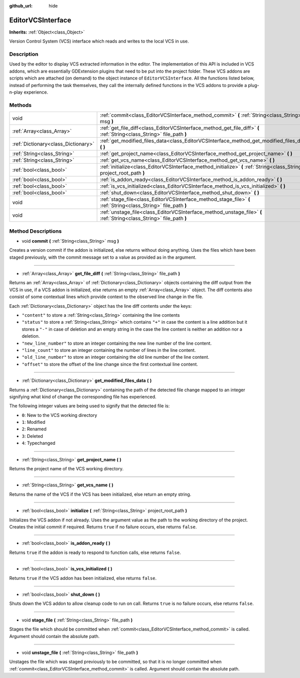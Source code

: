 :github_url: hide

.. DO NOT EDIT THIS FILE!!!
.. Generated automatically from Godot engine sources.
.. Generator: https://github.com/godotengine/godot/tree/master/doc/tools/make_rst.py.
.. XML source: https://github.com/godotengine/godot/tree/master/doc/classes/EditorVCSInterface.xml.

.. _class_EditorVCSInterface:

EditorVCSInterface
==================

**Inherits:** :ref:`Object<class_Object>`

Version Control System (VCS) interface which reads and writes to the local VCS in use.

Description
-----------

Used by the editor to display VCS extracted information in the editor. The implementation of this API is included in VCS addons, which are essentially GDExtension plugins that need to be put into the project folder. These VCS addons are scripts which are attached (on demand) to the object instance of ``EditorVCSInterface``. All the functions listed below, instead of performing the task themselves, they call the internally defined functions in the VCS addons to provide a plug-n-play experience.

Methods
-------

+-------------------------------------+-------------------------------------------------------------------------------------------------------------------------+
| void                                | :ref:`commit<class_EditorVCSInterface_method_commit>` **(** :ref:`String<class_String>` msg **)**                       |
+-------------------------------------+-------------------------------------------------------------------------------------------------------------------------+
| :ref:`Array<class_Array>`           | :ref:`get_file_diff<class_EditorVCSInterface_method_get_file_diff>` **(** :ref:`String<class_String>` file_path **)**   |
+-------------------------------------+-------------------------------------------------------------------------------------------------------------------------+
| :ref:`Dictionary<class_Dictionary>` | :ref:`get_modified_files_data<class_EditorVCSInterface_method_get_modified_files_data>` **(** **)**                     |
+-------------------------------------+-------------------------------------------------------------------------------------------------------------------------+
| :ref:`String<class_String>`         | :ref:`get_project_name<class_EditorVCSInterface_method_get_project_name>` **(** **)**                                   |
+-------------------------------------+-------------------------------------------------------------------------------------------------------------------------+
| :ref:`String<class_String>`         | :ref:`get_vcs_name<class_EditorVCSInterface_method_get_vcs_name>` **(** **)**                                           |
+-------------------------------------+-------------------------------------------------------------------------------------------------------------------------+
| :ref:`bool<class_bool>`             | :ref:`initialize<class_EditorVCSInterface_method_initialize>` **(** :ref:`String<class_String>` project_root_path **)** |
+-------------------------------------+-------------------------------------------------------------------------------------------------------------------------+
| :ref:`bool<class_bool>`             | :ref:`is_addon_ready<class_EditorVCSInterface_method_is_addon_ready>` **(** **)**                                       |
+-------------------------------------+-------------------------------------------------------------------------------------------------------------------------+
| :ref:`bool<class_bool>`             | :ref:`is_vcs_initialized<class_EditorVCSInterface_method_is_vcs_initialized>` **(** **)**                               |
+-------------------------------------+-------------------------------------------------------------------------------------------------------------------------+
| :ref:`bool<class_bool>`             | :ref:`shut_down<class_EditorVCSInterface_method_shut_down>` **(** **)**                                                 |
+-------------------------------------+-------------------------------------------------------------------------------------------------------------------------+
| void                                | :ref:`stage_file<class_EditorVCSInterface_method_stage_file>` **(** :ref:`String<class_String>` file_path **)**         |
+-------------------------------------+-------------------------------------------------------------------------------------------------------------------------+
| void                                | :ref:`unstage_file<class_EditorVCSInterface_method_unstage_file>` **(** :ref:`String<class_String>` file_path **)**     |
+-------------------------------------+-------------------------------------------------------------------------------------------------------------------------+

Method Descriptions
-------------------

.. _class_EditorVCSInterface_method_commit:

- void **commit** **(** :ref:`String<class_String>` msg **)**

Creates a version commit if the addon is initialized, else returns without doing anything. Uses the files which have been staged previously, with the commit message set to a value as provided as in the argument.

----

.. _class_EditorVCSInterface_method_get_file_diff:

- :ref:`Array<class_Array>` **get_file_diff** **(** :ref:`String<class_String>` file_path **)**

Returns an :ref:`Array<class_Array>` of :ref:`Dictionary<class_Dictionary>` objects containing the diff output from the VCS in use, if a VCS addon is initialized, else returns an empty :ref:`Array<class_Array>` object. The diff contents also consist of some contextual lines which provide context to the observed line change in the file.

Each :ref:`Dictionary<class_Dictionary>` object has the line diff contents under the keys:

- ``"content"`` to store a :ref:`String<class_String>` containing the line contents

- ``"status"`` to store a :ref:`String<class_String>` which contains ``"+"`` in case the content is a line addition but it stores a ``"-"`` in case of deletion and an empty string in the case the line content is neither an addition nor a deletion.

- ``"new_line_number"`` to store an integer containing the new line number of the line content.

- ``"line_count"`` to store an integer containing the number of lines in the line content.

- ``"old_line_number"`` to store an integer containing the old line number of the line content.

- ``"offset"`` to store the offset of the line change since the first contextual line content.

----

.. _class_EditorVCSInterface_method_get_modified_files_data:

- :ref:`Dictionary<class_Dictionary>` **get_modified_files_data** **(** **)**

Returns a :ref:`Dictionary<class_Dictionary>` containing the path of the detected file change mapped to an integer signifying what kind of change the corresponding file has experienced.

The following integer values are being used to signify that the detected file is:

- ``0``: New to the VCS working directory

- ``1``: Modified

- ``2``: Renamed

- ``3``: Deleted

- ``4``: Typechanged

----

.. _class_EditorVCSInterface_method_get_project_name:

- :ref:`String<class_String>` **get_project_name** **(** **)**

Returns the project name of the VCS working directory.

----

.. _class_EditorVCSInterface_method_get_vcs_name:

- :ref:`String<class_String>` **get_vcs_name** **(** **)**

Returns the name of the VCS if the VCS has been initialized, else return an empty string.

----

.. _class_EditorVCSInterface_method_initialize:

- :ref:`bool<class_bool>` **initialize** **(** :ref:`String<class_String>` project_root_path **)**

Initializes the VCS addon if not already. Uses the argument value as the path to the working directory of the project. Creates the initial commit if required. Returns ``true`` if no failure occurs, else returns ``false``.

----

.. _class_EditorVCSInterface_method_is_addon_ready:

- :ref:`bool<class_bool>` **is_addon_ready** **(** **)**

Returns ``true`` if the addon is ready to respond to function calls, else returns ``false``.

----

.. _class_EditorVCSInterface_method_is_vcs_initialized:

- :ref:`bool<class_bool>` **is_vcs_initialized** **(** **)**

Returns ``true`` if the VCS addon has been initialized, else returns ``false``.

----

.. _class_EditorVCSInterface_method_shut_down:

- :ref:`bool<class_bool>` **shut_down** **(** **)**

Shuts down the VCS addon to allow cleanup code to run on call. Returns ``true`` is no failure occurs, else returns ``false``.

----

.. _class_EditorVCSInterface_method_stage_file:

- void **stage_file** **(** :ref:`String<class_String>` file_path **)**

Stages the file which should be committed when :ref:`commit<class_EditorVCSInterface_method_commit>` is called. Argument should contain the absolute path.

----

.. _class_EditorVCSInterface_method_unstage_file:

- void **unstage_file** **(** :ref:`String<class_String>` file_path **)**

Unstages the file which was staged previously to be committed, so that it is no longer committed when :ref:`commit<class_EditorVCSInterface_method_commit>` is called. Argument should contain the absolute path.

.. |virtual| replace:: :abbr:`virtual (This method should typically be overridden by the user to have any effect.)`
.. |const| replace:: :abbr:`const (This method has no side effects. It doesn't modify any of the instance's member variables.)`
.. |vararg| replace:: :abbr:`vararg (This method accepts any number of arguments after the ones described here.)`
.. |constructor| replace:: :abbr:`constructor (This method is used to construct a type.)`
.. |static| replace:: :abbr:`static (This method doesn't need an instance to be called, so it can be called directly using the class name.)`
.. |operator| replace:: :abbr:`operator (This method describes a valid operator to use with this type as left-hand operand.)`
